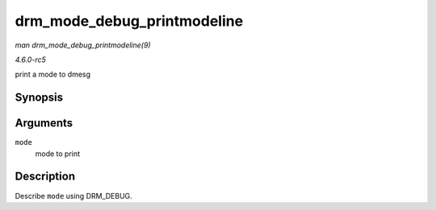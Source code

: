 .. -*- coding: utf-8; mode: rst -*-

.. _API-drm-mode-debug-printmodeline:

============================
drm_mode_debug_printmodeline
============================

*man drm_mode_debug_printmodeline(9)*

*4.6.0-rc5*

print a mode to dmesg


Synopsis
========

.. c:function:: void drm_mode_debug_printmodeline( const struct drm_display_mode * mode )

Arguments
=========

``mode``
    mode to print


Description
===========

Describe ``mode`` using DRM_DEBUG.


.. ------------------------------------------------------------------------------
.. This file was automatically converted from DocBook-XML with the dbxml
.. library (https://github.com/return42/sphkerneldoc). The origin XML comes
.. from the linux kernel, refer to:
..
.. * https://github.com/torvalds/linux/tree/master/Documentation/DocBook
.. ------------------------------------------------------------------------------
